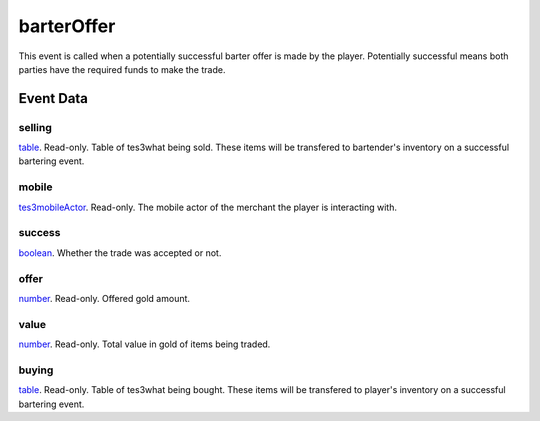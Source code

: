 barterOffer
====================================================================================================

This event is called when a potentially successful barter offer is made by the player. Potentially successful means both parties have the required funds to make the trade.

Event Data
----------------------------------------------------------------------------------------------------

selling
~~~~~~~~~~~~~~~~~~~~~~~~~~~~~~~~~~~~~~~~~~~~~~~~~~~~~~~~~~~~~~~~~~~~~~~~~~~~~~~~~~~~~~~~~~~~~~~~~~~~

`table`_. Read-only. Table of tes3what being sold. These items will be transfered to bartender's inventory on a successful bartering event.

mobile
~~~~~~~~~~~~~~~~~~~~~~~~~~~~~~~~~~~~~~~~~~~~~~~~~~~~~~~~~~~~~~~~~~~~~~~~~~~~~~~~~~~~~~~~~~~~~~~~~~~~

`tes3mobileActor`_. Read-only. The mobile actor of the merchant the player is interacting with.

success
~~~~~~~~~~~~~~~~~~~~~~~~~~~~~~~~~~~~~~~~~~~~~~~~~~~~~~~~~~~~~~~~~~~~~~~~~~~~~~~~~~~~~~~~~~~~~~~~~~~~

`boolean`_. Whether the trade was accepted or not.

offer
~~~~~~~~~~~~~~~~~~~~~~~~~~~~~~~~~~~~~~~~~~~~~~~~~~~~~~~~~~~~~~~~~~~~~~~~~~~~~~~~~~~~~~~~~~~~~~~~~~~~

`number`_. Read-only. Offered gold amount.

value
~~~~~~~~~~~~~~~~~~~~~~~~~~~~~~~~~~~~~~~~~~~~~~~~~~~~~~~~~~~~~~~~~~~~~~~~~~~~~~~~~~~~~~~~~~~~~~~~~~~~

`number`_. Read-only. Total value in gold of items being traded.

buying
~~~~~~~~~~~~~~~~~~~~~~~~~~~~~~~~~~~~~~~~~~~~~~~~~~~~~~~~~~~~~~~~~~~~~~~~~~~~~~~~~~~~~~~~~~~~~~~~~~~~

`table`_. Read-only. Table of tes3what being bought. These items will be transfered to player's inventory on a successful bartering event.

.. _`boolean`: ../../lua/type/boolean.html
.. _`table`: ../../lua/type/table.html
.. _`number`: ../../lua/type/number.html
.. _`tes3mobileActor`: ../../lua/type/tes3mobileActor.html
